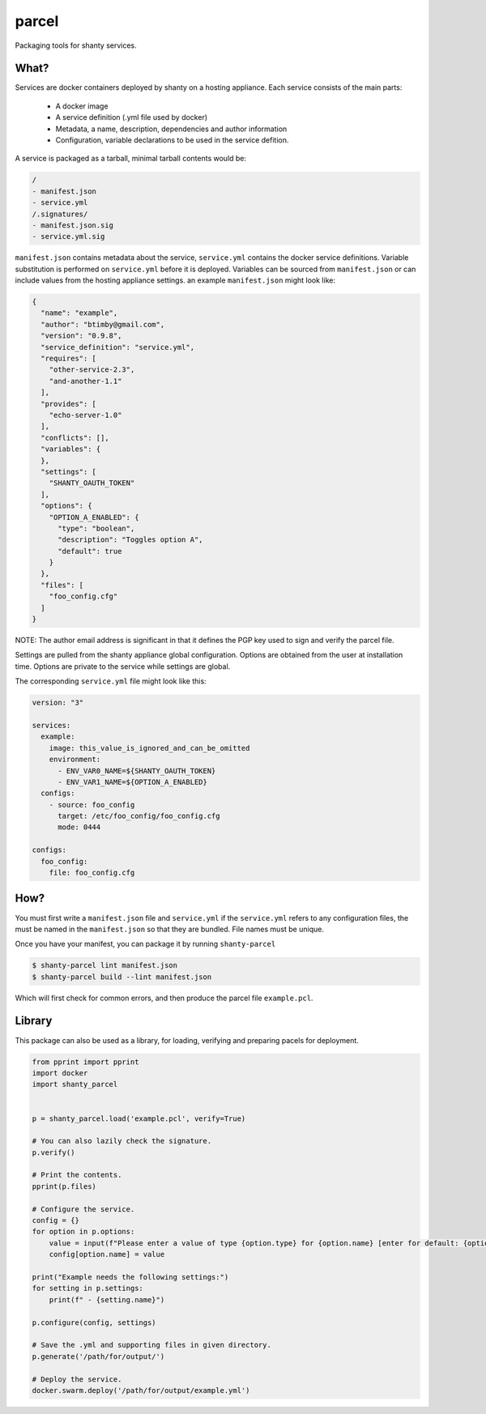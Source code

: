 parcel
------

Packaging tools for shanty services.

What?
=====

Services are docker containers deployed by shanty on a hosting appliance. Each service consists of the main parts:

 - A docker image
 - A service definition (.yml file used by docker)
 - Metadata, a name, description, dependencies and author information
 - Configuration, variable declarations to be used in the service defition.

A service is packaged as a tarball, minimal tarball contents would be:

.. code-block:: bash

    /
    - manifest.json
    - service.yml
    /.signatures/
    - manifest.json.sig
    - service.yml.sig
  
``manifest.json`` contains metadata about the service, ``service.yml``
contains the docker service definitions. Variable substitution is performed
on ``service.yml`` before it is deployed. Variables can be sourced from
``manifest.json`` or can include values from the hosting appliance settings.
an example ``manifest.json`` might look like:

.. code-block:: javascript

    {
      "name": "example",
      "author": "btimby@gmail.com",
      "version": "0.9.8",
      "service_definition": "service.yml",
      "requires": [
        "other-service-2.3",
        "and-another-1.1"
      ],
      "provides": [
        "echo-server-1.0"
      ],
      "conflicts": [],
      "variables": {
      },
      "settings": [
        "SHANTY_OAUTH_TOKEN"
      ],
      "options": {
        "OPTION_A_ENABLED": {
          "type": "boolean",
          "description": "Toggles option A",
          "default": true
        }
      },
      "files": [
        "foo_config.cfg"
      ]
    }

NOTE: The author email address is significant in that it defines the PGP key
used to sign and verify the parcel file.

Settings are pulled from the shanty appliance global configuration. Options
are obtained from the user at installation time. Options are private to the
service while settings are global.

The corresponding ``service.yml`` file might look like this:

.. code-block:: yaml

    version: "3"

    services:
      example:
        image: this_value_is_ignored_and_can_be_omitted
        environment:
          - ENV_VAR0_NAME=${SHANTY_OAUTH_TOKEN}
          - ENV_VAR1_NAME=${OPTION_A_ENABLED}
      configs:
        - source: foo_config
          target: /etc/foo_config/foo_config.cfg
          mode: 0444

    configs:
      foo_config:
        file: foo_config.cfg


How?
====

You must first write a ``manifest.json`` file and ``service.yml`` if the
``service.yml`` refers to any configuration files, the must be named in the
``manifest.json`` so that they are bundled. File names must be unique.

Once you have your manifest, you can package it by running ``shanty-parcel``

.. code-block:: bash

    $ shanty-parcel lint manifest.json
    $ shanty-parcel build --lint manifest.json

Which will first check for common errors, and then produce the parcel file
``example.pcl``.

Library
=======

This package can also be used as a library, for loading, verifying and
preparing pacels for deployment.

.. code-block:: python

    from pprint import pprint
    import docker
    import shanty_parcel


    p = shanty_parcel.load('example.pcl', verify=True)

    # You can also lazily check the signature.
    p.verify()

    # Print the contents.
    pprint(p.files)

    # Configure the service.
    config = {}
    for option in p.options:
        value = input(f"Please enter a value of type {option.type} for {option.name} [enter for default: {option.default}] ")
        config[option.name] = value

    print("Example needs the following settings:")
    for setting in p.settings:
        print(f" - {setting.name}")

    p.configure(config, settings)

    # Save the .yml and supporting files in given directory.
    p.generate('/path/for/output/')

    # Deploy the service.
    docker.swarm.deploy('/path/for/output/example.yml')
